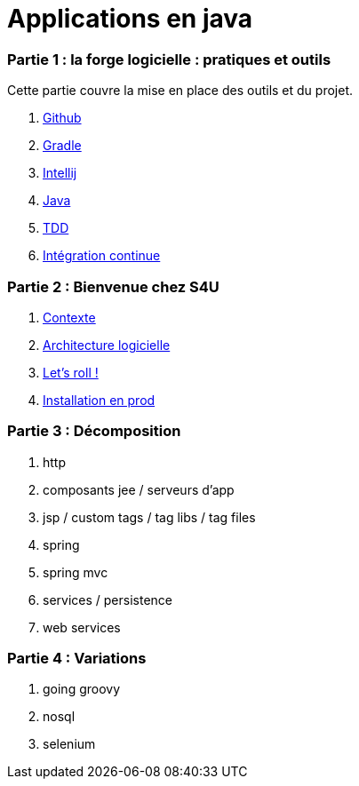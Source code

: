 = Applications en java
:stylesheet: style.css

=== Partie 1 : la forge logicielle : pratiques et outils

Cette partie couvre la mise en place des outils et du projet.

. link:partie-1/github/index.html[Github]
. link:partie-1/gradle/index.html[Gradle]
. link:partie-1/intellij/index.html[Intellij]
. link:partie-1/java/index.html[Java]
. link:partie-1/tdd/index.html[TDD]
. link:partie-1/ci/index.html[Intégration continue]

=== Partie 2 : Bienvenue chez S4U

. link:partie-2/contexte/index.html[Contexte]
. link:partie-2/architecture/index.html[Architecture logicielle]
. link:partie-2/tasks/index.html[Let's roll !]
. link:partie-2/prod/index.html[Installation en prod]

=== Partie 3 : Décomposition

. http
. composants jee / serveurs d'app
. jsp / custom tags / tag libs / tag files
. spring
. spring mvc
. services / persistence
. web services

=== Partie 4 : Variations

. going groovy
. nosql
. selenium

